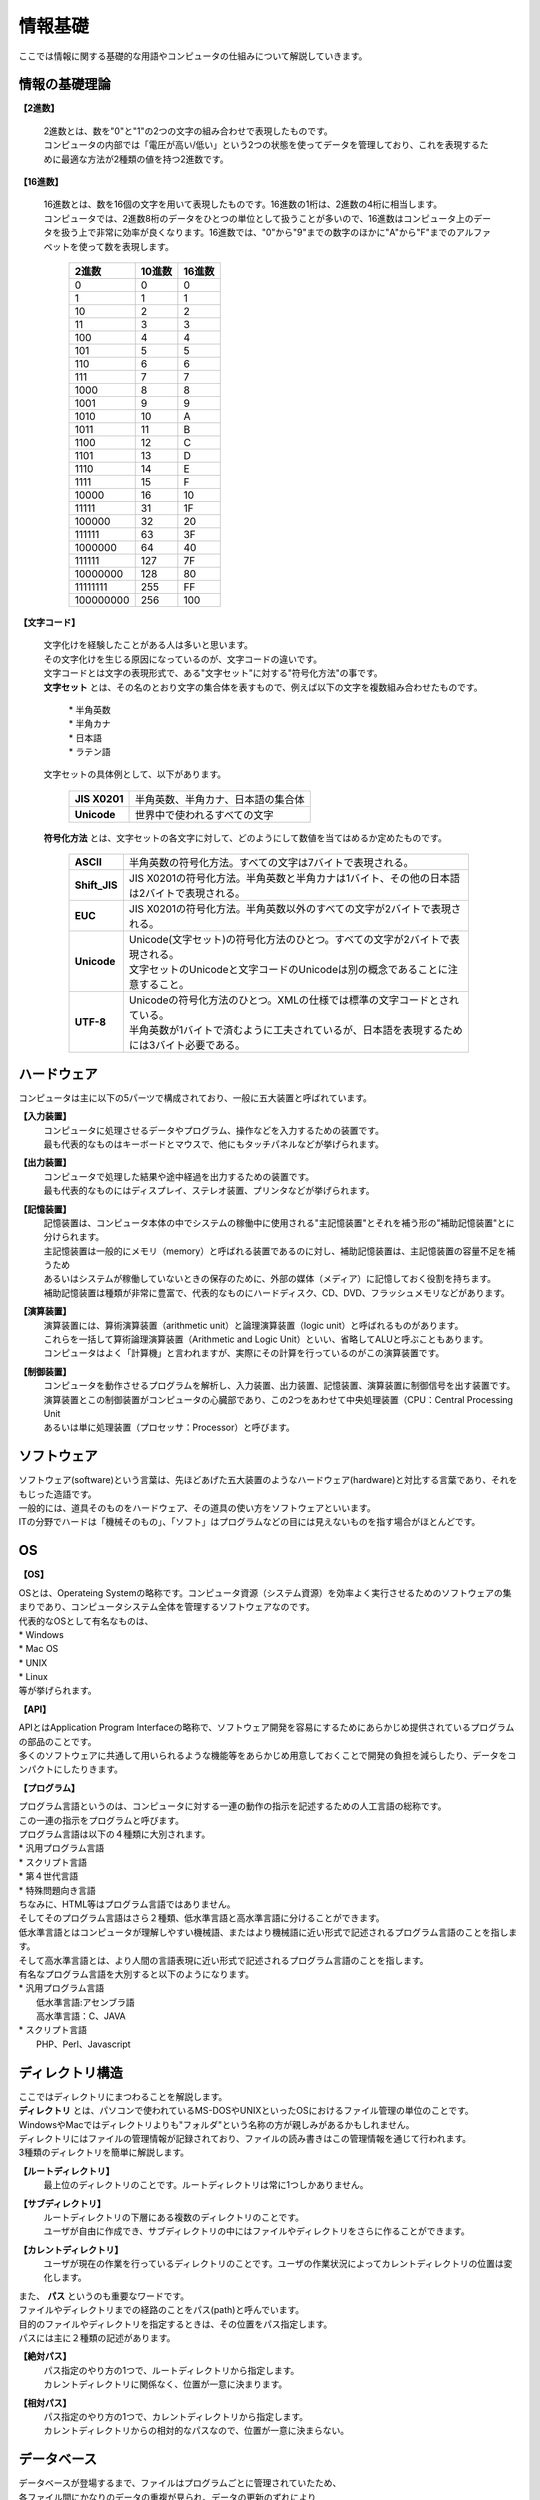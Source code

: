 ==========
情報基礎
==========

ここでは情報に関する基礎的な用語やコンピュータの仕組みについて解説していきます。



情報の基礎理論
==========================

**【2進数】**

 | 2進数とは、数を"0"と"1"の2つの文字の組み合わせで表現したものです。
 | コンピュータの内部では「電圧が高い/低い」という2つの状態を使ってデータを管理しており、これを表現するために最適な方法が2種類の値を持つ2進数です。


**【16進数】**

 | 16進数とは、数を16個の文字を用いて表現したものです。16進数の1桁は、2進数の4桁に相当します。
 | コンピュータでは、2進数8桁のデータをひとつの単位として扱うことが多いので、16進数はコンピュータ上のデータを扱う上で非常に効率が良くなります。16進数では、"0"から"9"までの数字のほかに"A"から"F"までのアルファベットを使って数を表現します。


                         ===========  ===========  ===========
                           2進数         10進数         16進数
                         ===========  ===========  ===========
                                0         0             0
                                1         1             1
                               10         2             2
                               11         3             3
                              100         4             4
                              101         5             5
                              110         6             6
                              111         7             7
                             1000         8             8
                             1001         9             9
                             1010        10             A
                             1011        11             B
                             1100        12             C
                             1101        13             D
                             1110        14             E
                             1111        15             F
                            10000        16            10
                            11111	      31            1F
                           100000	      32            20
                           111111	      63            3F
                          1000000	      64            40
                          111111        127            7F
                          10000000      128            80
                          11111111      255            FF
                         100000000      256           100
                         ===========  ===========  ===========



**【文字コード】**

 | 文字化けを経験したことがある人は多いと思います。
 | その文字化けを生じる原因になっているのが、文字コードの違いです。

 |  文字コードとは文字の表現形式で、ある"文字セット"に対する"符号化方法"の事です。

 |  **文字セット** とは、その名のとおり文字の集合体を表すもので、例えば以下の文字を複数組み合わせたものです。

     | * 半角英数
     | * 半角カナ
     | * 日本語
     | * ラテン語
 
 
 | 文字セットの具体例として、以下があります。
 
    ==================  =========================================================
    **JIS X0201**        |  半角英数、半角カナ、日本語の集合体
    **Unicode**          |  世界中で使われるすべての文字
    ==================  =========================================================


 | **符号化方法** とは、文字セットの各文字に対して、どのようにして数値を当てはめるか定めたものです。
 
    ==================  ========================================================================================
     **ASCII**           | 半角英数の符号化方法。すべての文字は7バイトで表現される。
     **Shift_JIS**       | JIS X0201の符号化方法。半角英数と半角カナは1バイト、その他の日本語は2バイトで表現される。
     **EUC**             | JIS X0201の符号化方法。半角英数以外のすべての文字が2バイトで表現される。
     **Unicode**         | Unicode(文字セット)の符号化方法のひとつ。すべての文字が2バイトで表現される。
                         | 文字セットのUnicodeと文字コードのUnicodeは別の概念であることに注意すること。
     **UTF-8**           | Unicodeの符号化方法のひとつ。XMLの仕様では標準の文字コードとされている。
                         | 半角英数が1バイトで済むように工夫されているが、日本語を表現するためには3バイト必要である。
    ==================  ========================================================================================




ハードウェア
==========================

コンピュータは主に以下の5パーツで構成されており、一般に五大装置と呼ばれています。

**【入力装置】**
  | コンピュータに処理させるデータやプログラム、操作などを入力するための装置です。
  | 最も代表的なものはキーボードとマウスで、他にもタッチパネルなどが挙げられます。
  
**【出力装置】**
  | コンピュータで処理した結果や途中経過を出力するための装置です。
  | 最も代表的なものにはディスプレイ、ステレオ装置、プリンタなどが挙げられます。
  
**【記憶装置】**
  | 記憶装置は、コンピュータ本体の中でシステムの稼働中に使用される"主記憶装置"とそれを補う形の"補助記憶装置"とに分けられます。
  | 主記憶装置は一般的にメモリ（memory）と呼ばれる装置であるのに対し、補助記憶装置は、主記憶装置の容量不足を補うため
  | あるいはシステムが稼働していないときの保存のために、外部の媒体（メディア）に記憶しておく役割を持ちます。
  | 補助記憶装置は種類が非常に豊富で、代表的なものにハードディスク、CD、DVD、フラッシュメモリなどがあります。
  
**【演算装置】**
  | 演算装置には、算術演算装置（arithmetic unit）と論理演算装置（logic unit）と呼ばれるものがあります。
  | これらを一括して算術論理演算装置（Arithmetic and Logic Unit）といい、省略してALUと呼ぶこともあります。
  | コンピュータはよく「計算機」と言われますが、実際にその計算を行っているのがこの演算装置です。
  
**【制御装置】**
  | コンピュータを動作させるプログラムを解析し、入力装置、出力装置、記憶装置、演算装置に制御信号を出す装置です。
  | 演算装置とこの制御装置がコンピュータの心臓部であり、この2つをあわせて中央処理装置（CPU：Central Processing Unit
  | あるいは単に処理装置（プロセッサ：Processor）と呼びます。


ソフトウェア
==========================

| ソフトウェア(software)という言葉は、先ほどあげた五大装置のようなハードウェア(hardware)と対比する言葉であり、それをもじった造語です。
| 一般的には、道具そのものをハードウェア、その道具の使い方をソフトウェアといいます。
| ITの分野でハードは「機械そのもの」、「ソフト」はプログラムなどの目には見えないものを指す場合がほとんどです。


OS
==========================

**【OS】**

| OSとは、Operateing Systemの略称です。コンピュータ資源（システム資源）を効率よく実行させるためのソフトウェアの集まりであり、コンピュータシステム全体を管理するソフトウェアなのです。
| 代表的なOSとして有名なものは、
| * Windows
| * Mac OS
| * UNIX
| * Linux
| 等が挙げられます。

**【API】**

| APIとはApplication Program Interfaceの略称で、ソフトウェア開発を容易にするためにあらかじめ提供されているプログラムの部品のことです。
| 多くのソフトウェアに共通して用いられるような機能等をあらかじめ用意しておくことで開発の負担を減らしたり、データをコンパクトにしたりきます。

**【プログラム】**

| プログラム言語というのは、コンピュータに対する一連の動作の指示を記述するための人工言語の総称です。
| この一連の指示をプログラムと呼びます。

| プログラム言語は以下の４種類に大別されます。
| * 汎用プログラム言語
| * スクリプト言語
| * 第４世代言語
| * 特殊問題向き言語

| ちなみに、HTML等はプログラム言語ではありません。

| そしてそのプログラム言語はさら２種類、低水準言語と高水準言語に分けることができます。
| 低水準言語とはコンピュータが理解しやすい機械語、またはより機械語に近い形式で記述されるプログラム言語のことを指します。
| そして高水準言語とは、より人間の言語表現に近い形式で記述されるプログラム言語のことを指します。

| 有名なプログラム言語を大別すると以下のようになります。

| * 汎用プログラム言語
|   低水準言語:アセンブラ語
|   高水準言語：C、JAVA

| * スクリプト言語
|   PHP、Perl、Javascript


ディレクトリ構造
==========================

| ここではディレクトリにまつわることを解説します。
| **ディレクトリ** とは、パソコンで使われているMS-DOSやUNIXといったOSにおけるファイル管理の単位のことです。
| WindowsやMacではディレクトリよりも"フォルダ"という名称の方が親しみがあるかもしれません。
| ディレクトリにはファイルの管理情報が記録されており、ファイルの読み書きはこの管理情報を通じて行われます。
| 3種類のディレクトリを簡単に解説します。 

**【ルートディレクトリ】**
  | 最上位のディレクトリのことです。ルートディレクトリは常に1つしかありません。

**【サブディレクトリ】**
  | ルートディレクトリの下層にある複数のディレクトリのことです。
  | ユーザが自由に作成でき、サブディレクトリの中にはファイルやディレクトリをさらに作ることができます。

**【カレントディレクトリ】**
  | ユーザが現在の作業を行っているディレクトリのことです。ユーザの作業状況によってカレントディレクトリの位置は変化します。
  
  
| また、 **パス** というのも重要なワードです。
| ファイルやディレクトリまでの経路のことをパス(path)と呼んでいます。
| 目的のファイルやディレクトリを指定するときは、その位置をパス指定します。
| パスには主に２種類の記述があります。


**【絶対パス】**
  | パス指定のやり方の1つで、ルートディレクトリから指定します。
  | カレントディレクトリに関係なく、位置が一意に決まります。

**【相対パス】**
  | パス指定のやり方の1つで、カレントディレクトリから指定します。
  | カレントディレクトリからの相対的なパスなので、位置が一意に決まらない。


データベース
==========================

| データベースが登場するまで、ファイルはプログラムごとに管理されていたため、
| 各ファイル間にかなりのデータの重複が見られ、データの更新のずれにより
| ファイル間のデータの不一致といった問題を引き起こすことが多くありました。
| そこで、個別に作成していたファイルを整理し、一元化することでデータの共用化と
| プログラムからの独立性を図り、データの質と安全性を向上させようという考えが生まれたのです。

| データベースで、データ構造やコンピュータ操作をどのようにするか決めたものをデータモデルです。
| データモデルには階層モデル、網モデル、関係モデルの３つがあります。
| 現在一般的に使用されているのは関係モデルであり、そのデーターベースをリレーショナルデータベースと呼んでいます。

**【関係モデル】**

  | 二次元の表構造によってデータ構造を表現したものです。
  | 表の列を属性(attribute)、行を組(tuple)と呼び、属性と組で構成された表を関係(relational)と定義します。


       ===== ===== ===== =====
         　     行    行    行
       ===== ===== ===== =====
         列　
         列
         列
       ===== ===== ===== =====


  | １つの表の中で各組すべて、その値がことなるものが主キー(primary key)です。
  | この主キーの値は重複しない、空ではないという実態の完全性を持ち、
  | 通常、通し番号(学籍番号とか商品番号など)が主キーに相当します。
  | また、主キーが他の表の属性として使われているとき、その属性を外部キー(foreign key)といいます。
  | 主キーと外部キーは、
  | **「表Aに主キー、表Bに外部キーがある場合、Bの属性欄のデータはAの属性欄の値として必ず存在しなければならない」**
  | という参照の完全性が成立します。
  | 使いやすさ、システムの柔軟性、拡張性などの利点から現在、
  | 関係モデルのリレーショナルデータベース(Relational DataBase：RDB)は
  | パソコンをはじめさまざまなコンピュータ上で広く利用されています。
  
**【データベースマネージメントシステム】**

| データベースを作成し、保守・管理するソフトウェアをDBMSといいます。
| DBMSには、データベースを定義する機能、データベースのデータを効率よく操作する機能、
| データベースのデータを保護する機能などがあります。   
| このシステムによってデータベースをガードし、ユーザは直接データに触れることなく
| 必要な情報を入手できるようになりました。また、DBMSの働きでユーザが自分のプログラムに
| データやファイルに関する記述をする必要がなくなり、DBMSに直接対話することで、
| データベースへのデータの受け渡しが可能となりました。この対話は、データベース言語によって行われます。

**【SQL (Structured Query Language)】**

| SQLはリレーショナルデータベースを操作するための言語で、
| データの定義言語（SQL-DDL）とデータの操作言語（SQL-DML）から成ります。
| SQLは独立言語方式で利用できるほか、Cなどの高水準言語にSQLを埋め込んで利用する親言語方式もあります。
| この単元でのポイントは、
| * データベースを操作するための言語のことをSQLという
| * SQLにはデータ定義言語とデータ操作言語がある
| * 他のプログラム言語などからも使うことができる
| という点です。

ネットワークシステム
==========================

情報システムのセキュリティ
==========================
